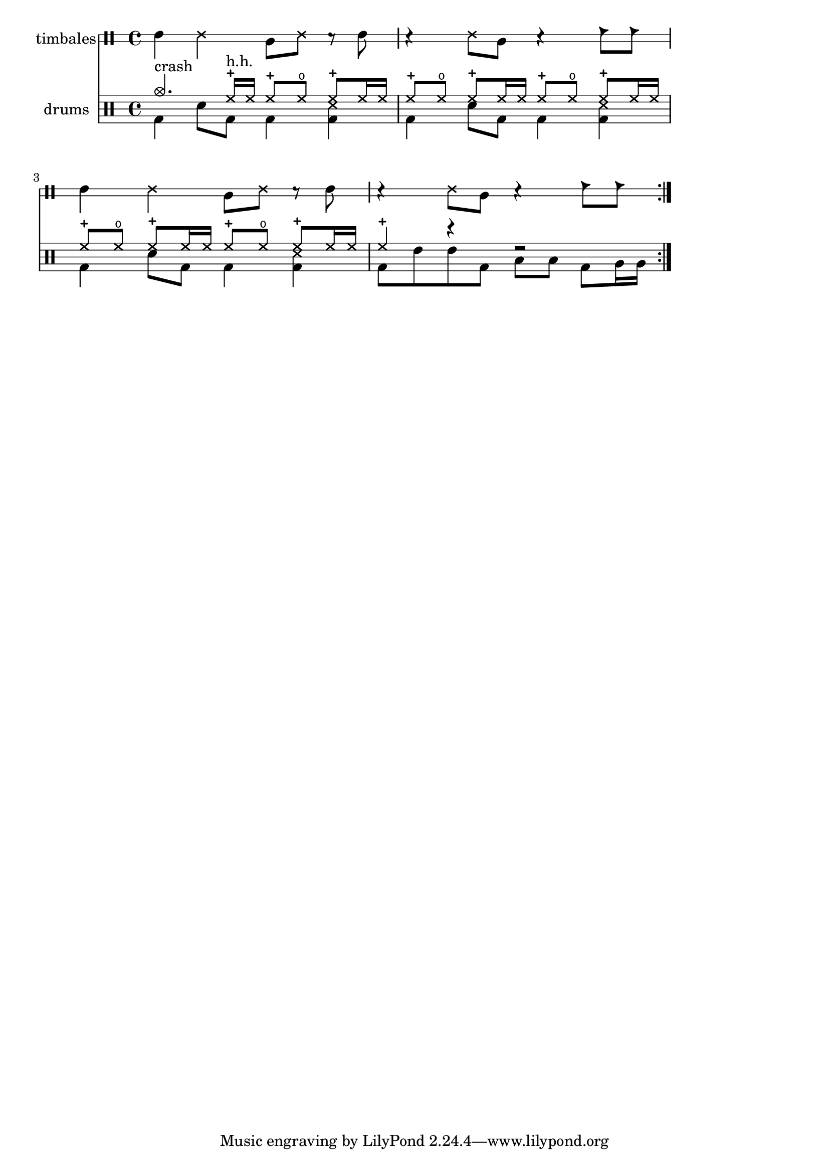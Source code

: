 % Generated by lilypond-book
% Options: [printfilename,texidoc,line-width]

\layout {
    line-width = 160 \mm
}

\header {
   texidoc = "In drum notation, there is a special clef symbol, drums are
   placed to their own staff positions and have note heads according to the 
   drum, an extra symbol may be attached to the drum, and the number of lines 
   may be restricted."
}


\version "2.11.57"

drh = \drummode {
    cymc4.^"crash" hhc16^"h.h." hh
    \repeat unfold 5 { hhc8 hho hhc8 hh16 hh } hhc4 r4 r2
}

drl = \drummode {
    \repeat unfold 3 {
        bd4 sn8 bd bd4 << bd ss >> }
    bd8 tommh tommh bd toml toml bd tomfh16 tomfh
}

timb = \drummode {
    \repeat unfold 2 {
        timh4 ssh timl8 ssh r timh r4 ssh8 timl r4 cb8 cb
    }
}

\score {
    \repeat volta 2
    <<
	\new DrumStaff \with {
	    drumStyleTable = #timbales-style
	    \override StaffSymbol #'line-count = #2
	    \override BarLine #'bar-size = #2
	} <<
	    \set Staff.instrumentName = "timbales"
	    \timb
	>>
	\new DrumStaff <<
	    \set Staff.instrumentName = "drums"
	    \new DrumVoice {\stemUp \drh }
	    \new DrumVoice {\stemDown \drl }
	>>
    >>
    \layout {}

    %% broken:
    
  \midi {
    \context {
      \Score
      tempoWholesPerMinute = #(ly:make-moment 120 4)
      }
    }


}
